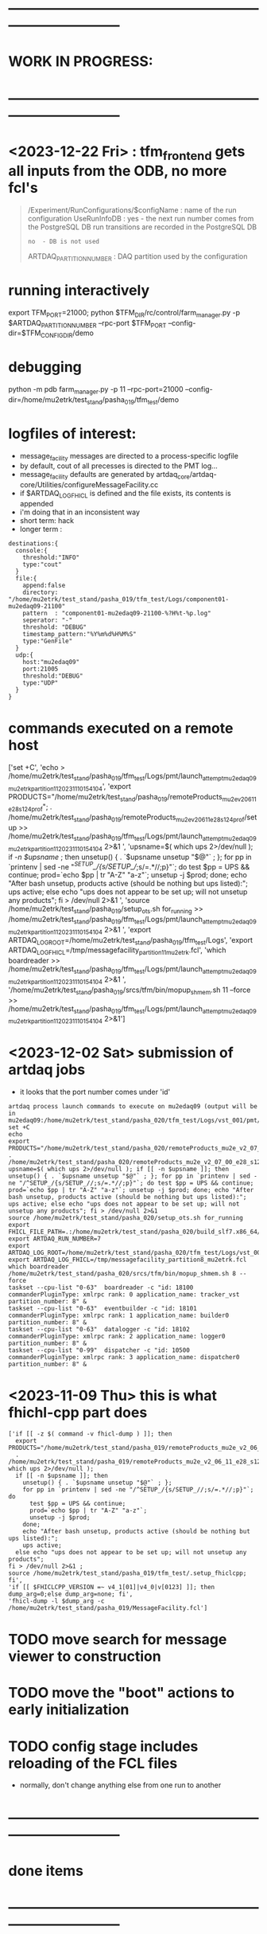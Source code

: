 #+startup:fold
* ------------------------------------------------------------------------------
* WORK IN PROGRESS:
* ------------------------------------------------------------------------------
* <2023-12-22 Fri> : tfm_frontend gets all inputs from the ODB, no more fcl's
#+begin_quote 
/Experiment/RunConfigurations/$configName : name of the run configuration
  UseRunInfoDB            : yes - the next run number comes from the PostgreSQL DB
                                  run transitions are recorded in the PostgreSQL DB
                          : no  - DB is not used
  ARTDAQ_PARTITION_NUMBER : DAQ partition used by the configuration
#+end_quote
* running interactively                                                      
export TFM_PORT=21000; python $TFM_DIR/rc/control/farm_manager.py -p $ARTDAQ_PARTITION_NUMBER --rpc-port $TFM_PORT --config-dir=$TFM_CONFIG_DIR/demo

* debugging                                                                  
python -m pdb farm_manager.py -p 11 --rpc-port=21000 --config-dir=/home/mu2etrk/test_stand/pasha_019/tfm_test/demo
* logfiles of interest:                                                      
- message_facility messages are directed to a process-specific logfile
- by default, cout of all precesses is directed to the PMT log...
- message_facility defaults are generated by artdaq_core/artdaq-core/Utilities/configureMessageFacility.cc
- if $ARTDAQ_LOG_FHICL is defined and the file exists, its contents is appended
- i'm doing that in an inconsistent way
- short term: hack
- longer term : 
#+begin_src
destinations:{
  console:{
    threshold:"INFO" 
    type:"cout"
  } 
  file:{
    append:false 
    directory: "/home/mu2etrk/test_stand/pasha_019/tfm_test/Logs/component01-mu2edaq09-21100" 
    pattern  : "component01-mu2edaq09-21100-%?H%t-%p.log" 
    seperator: "-" 
    threshold: "DEBUG" 
    timestamp_pattern:"%Y%m%d%H%M%S" 
    type:"GenFile"
  } 
  udp:{
    host:"mu2edaq09" 
    port:21005 
    threshold:"DEBUG" 
    type:"UDP"
  }
}
#+end_src
* commands executed on a remote host                                         
['set +C', 
  'echo > /home/mu2etrk/test_stand/pasha_019/tfm_test/Logs/pmt/launch_attempt_mu2edaq09_mu2etrk_partition_11_20231110154104', 
  'export PRODUCTS="/home/mu2etrk/test_stand/pasha_019/remoteProducts_mu2e_v2_06_11_e28_s124_prof"; 
  . /home/mu2etrk/test_stand/pasha_019/remoteProducts_mu2e_v2_06_11_e28_s124_prof/setup >> /home/mu2etrk/test_stand/pasha_019/tfm_test/Logs/pmt/launch_attempt_mu2edaq09_mu2etrk_partition_11_20231110154104 2>&1 ', 
  'upsname=$( which ups 2>/dev/null ); 
  if [[ -n $upsname ]]; then 
    unsetup() { . `$upsname unsetup "$@"` ; }; 
    for pp in `printenv | sed -ne "/^SETUP_/{s/SETUP_//;s/=.*//;p}"`; do 
      test $pp = UPS && continue; 
      prod=`echo $pp | tr "A-Z" "a-z"`; 
      unsetup -j $prod; 
    done; 
    echo "After bash unsetup, products active (should be nothing but ups listed):"; 
    ups active; 
  else 
    echo "ups does not appear to be set up; will not unsetup any products"; 
  fi > /dev/null 2>&1 ', 
  'source /home/mu2etrk/test_stand/pasha_019/setup_ots.sh for_running >> /home/mu2etrk/test_stand/pasha_019/tfm_test/Logs/pmt/launch_attempt_mu2edaq09_mu2etrk_partition_11_20231110154104 2>&1 ', 'export ARTDAQ_LOG_ROOT=/home/mu2etrk/test_stand/pasha_019/tfm_test/Logs', 'export ARTDAQ_LOG_FHICL=/tmp/messagefacility_partition11_mu2etrk.fcl', 'which boardreader >> /home/mu2etrk/test_stand/pasha_019/tfm_test/Logs/pmt/launch_attempt_mu2edaq09_mu2etrk_partition_11_20231110154104 2>&1 ', 
  '/home/mu2etrk/test_stand/pasha_019/srcs/tfm/bin/mopup_shmem.sh 11 --force >> /home/mu2etrk/test_stand/pasha_019/tfm_test/Logs/pmt/launch_attempt_mu2edaq09_mu2etrk_partition_11_20231110154104 2>&1']

* <2023-12-02 Sat> submission of artdaq jobs                                 
- it looks that the port number comes under 'id'
#+begin_src                                                                  
artdaq process launch commands to execute on mu2edaq09 (output will be in mu2edaq09:/home/mu2etrk/test_stand/pasha_020/tfm_test/Logs/vst_001/pmt/pmt_000007_mu2edaq09_mu2etrk_partition_08_20231202174649):
set +C
echo 
export PRODUCTS="/home/mu2etrk/test_stand/pasha_020/remoteProducts_mu2e_v2_07_00_e28_s126_debug"; . /home/mu2etrk/test_stand/pasha_020/remoteProducts_mu2e_v2_07_00_e28_s126_debug/setup 
upsname=$( which ups 2>/dev/null ); if [[ -n $upsname ]]; then unsetup() { . `$upsname unsetup "$@"` ; }; for pp in `printenv | sed -ne "/^SETUP_/{s/SETUP_//;s/=.*//;p}"`; do test $pp = UPS && continue; prod=`echo $pp | tr "A-Z" "a-z"`; unsetup -j $prod; done; echo "After bash unsetup, products active (should be nothing but ups listed):"; ups active; else echo "ups does not appear to be set up; will not unsetup any products"; fi > /dev/null 2>&1 
source /home/mu2etrk/test_stand/pasha_020/setup_ots.sh for_running 
export FHICL_FILE_PATH=.:/home/mu2etrk/test_stand/pasha_020/build_slf7.x86_64/otsdaq_mu2e_dqm/slf7.x86_64.e28.s126.debug/fcl:/home/mu2etrk/test_stand/pasha_020/build_slf7.x86_64/otsdaq_mu2e_tracker/slf7.x86_64.e28.s126.debug/fcl:/home/mu2etrk/test_stand/pasha_020/build_slf7.x86_64/otsdaq_mu2e_trigger/slf7.x86_64.e28.s126.debug/fcl:/home/mu2etrk/test_stand/pasha_020/build_slf7.x86_64/artdaq_demo/fcl:/home/mu2etrk/test_stand/pasha_020/build_slf7.x86_64/otsdaq_mu2e/slf7.x86_64.e28.s126.debug/fcl:/home/mu2etrk/test_stand/pasha_020/build_slf7.x86_64/Offline/fcl:/home/mu2etrk/test_stand/pasha_020/build_slf7.x86_64/otsdaq/fcl:/home/mu2etrk/test_stand/pasha_020/build_slf7.x86_64/artdaq_mu2e/fcl:/home/mu2etrk/test_stand/pasha_020/build_slf7.x86_64/artdaq/fcl:/home/mu2etrk/test_stand/pasha_020/build_slf7.x86_64/artdaq_core_mu2e/fcl:/home/mu2etrk/test_stand/pasha_020/build_slf7.x86_64/artdaq_utilities/fcl:/home/mu2etrk/test_stand/pasha_020/remoteProducts_mu2e_v2_07_00_e28_s126_debug/artdaq_epics_plugin/v1_05_06/fcl:/home/mu2etrk/test_stand/pasha_020/remoteProducts_mu2e_v2_07_00_e28_s126_debug/artdaq_mfextensions/v1_08_06/fcl:/home/mu2etrk/test_stand/pasha_020/srcs/otsdaq_mu2e_config/Data_mu2e:/home/mu2etrk/test_stand/pasha_020/srcs/Offline/config:/home/mu2etrk/test_stand/pasha_020/srcs/Offline/config/Offline:/scratch/mu2e/mu2etrk_mu2e_pasha_020/TriggerConfigurations:/home/mu2etrk/test_stand/pasha_020/srcs/otsdaq_mu2e_config/Data_mu2e/OutputData:/mu2e/DataFiles
export ARTDAQ_RUN_NUMBER=7
export ARTDAQ_LOG_ROOT=/home/mu2etrk/test_stand/pasha_020/tfm_test/Logs/vst_001
export ARTDAQ_LOG_FHICL=/tmp/messagefacility_partition8_mu2etrk.fcl
which boardreader 
/home/mu2etrk/test_stand/pasha_020/srcs/tfm/bin/mopup_shmem.sh 8 --force 
taskset --cpu-list "0-63"  boardreader -c "id: 18100 commanderPluginType: xmlrpc rank: 0 application_name: tracker_vst partition_number: 8" &
taskset --cpu-list "0-63"  eventbuilder -c "id: 18101 commanderPluginType: xmlrpc rank: 1 application_name: builder0 partition_number: 8" &
taskset --cpu-list "0-63"  datalogger -c "id: 18102 commanderPluginType: xmlrpc rank: 2 application_name: logger0 partition_number: 8" &
taskset --cpu-list "0-99"  dispatcher -c "id: 10500 commanderPluginType: xmlrpc rank: 3 application_name: dispatcher0 partition_number: 8" &
#+end_src
* <2023-11-09 Thu> this is what fhichl-cpp part does                         
#+begin_src
['if [[ -z $( command -v fhicl-dump ) ]]; then 
  export PRODUCTS="/home/mu2etrk/test_stand/pasha_019/remoteProducts_mu2e_v2_06_11_e28_s124_prof"; 
  . /home/mu2etrk/test_stand/pasha_019/remoteProducts_mu2e_v2_06_11_e28_s124_prof/setup;upsname=$( which ups 2>/dev/null ); 
  if [[ -n $upsname ]]; then 
    unsetup() { . `$upsname unsetup "$@"` ; }; 
    for pp in `printenv | sed -ne "/^SETUP_/{s/SETUP_//;s/=.*//;p}"`; do 
      test $pp = UPS && continue; 
      prod=`echo $pp | tr "A-Z" "a-z"`; 
      unsetup -j $prod; 
    done; 
    echo "After bash unsetup, products active (should be nothing but ups listed):"; 
    ups active; 
  else echo "ups does not appear to be set up; will not unsetup any products"; 
fi > /dev/null 2>&1 ; 
source /home/mu2etrk/test_stand/pasha_019/tfm_test/.setup_fhiclcpp; fi', 
'if [[ $FHICLCPP_VERSION =~ v4_1[01]|v4_0|v[0123] ]]; then dump_arg=0;else dump_arg=none; fi', 
'fhicl-dump -l $dump_arg -c /home/mu2etrk/test_stand/pasha_019/MessageFacility.fcl']
#+end_src
* TODO move search for message viewer to construction
* TODO move the "boot" actions to early initialization
* TODO config stage includes reloading of the FCL files                      
- normally, don't change anything else from one run to another
* ------------------------------------------------------------------------------
* done items
* ------------------------------------------------------------------------------
* DONE <2023-11-08 Wed> get rid of KNOWN_LIST_OF_BOARDREADERS                
#+begin_src
(Pdb) p daq_comp_list
{'component01': ['localhost', '-1', '1'], 'component02': ['localhost', '-1', '1']}
#+end_src 
- tfm_set_components goes                                                    
- it reads the KNOWN_LIST_OF_BOARDREADERS file, picks up the requested board readers and sends them to to the TF manager
* ------------------------------------------------------------------------------
* back to [[file:tfm.org]]
* ------------------------------------------------------------------------------
